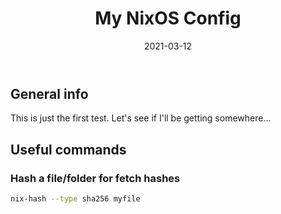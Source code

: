 #+TITLE: My NixOS Config
#+DATE: 2021-03-12

** General info
   This is just the first test. Let's see if I'll be getting somewhere...

** Useful commands

*** Hash a file/folder for fetch hashes
    #+begin_src sh
    nix-hash --type sha256 myfile
    #+end_src
